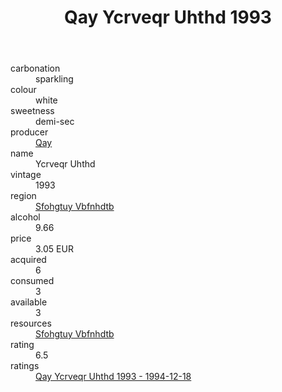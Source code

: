 :PROPERTIES:
:ID:                     3916f920-3f70-4d8e-aa6d-4b3eb524e6ae
:END:
#+TITLE: Qay Ycrveqr Uhthd 1993

- carbonation :: sparkling
- colour :: white
- sweetness :: demi-sec
- producer :: [[id:c8fd643f-17cf-4963-8cdb-3997b5b1f19c][Qay]]
- name :: Ycrveqr Uhthd
- vintage :: 1993
- region :: [[id:6769ee45-84cb-4124-af2a-3cc72c2a7a25][Sfohgtuy Vbfnhdtb]]
- alcohol :: 9.66
- price :: 3.05 EUR
- acquired :: 6
- consumed :: 3
- available :: 3
- resources :: [[id:6769ee45-84cb-4124-af2a-3cc72c2a7a25][Sfohgtuy Vbfnhdtb]]
- rating :: 6.5
- ratings :: [[id:c75c08e2-fd1d-44d7-8f52-b6b62604d57b][Qay Ycrveqr Uhthd 1993 - 1994-12-18]]


